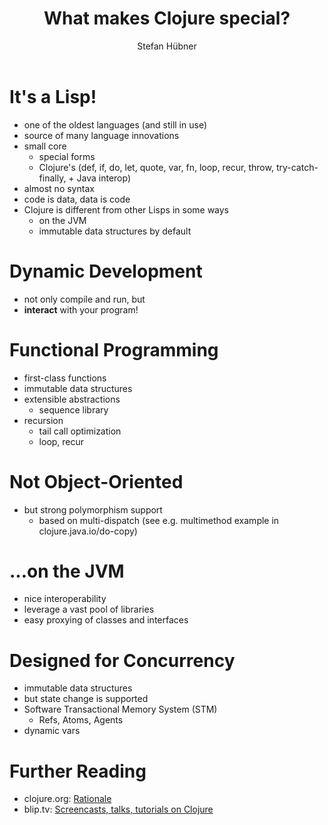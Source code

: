#+TITLE: What makes Clojure special?
#+AUTHOR: Stefan Hübner
#+EMAIL: sthuebner@googlemail.com

* It's a Lisp!

- one of the oldest languages (and still in use)
- source of many language innovations
- small core
  - special forms
  - Clojure's (def, if, do, let, quote, var, fn, loop, recur,
    throw, try-catch-finally, + Java interop)
- almost no syntax
- code is data, data is code
- Clojure is different from other Lisps in some ways
  - on the JVM
  - immutable data structures by default

* Dynamic Development

- not only compile and run, but
- *interact* with your program!

* Functional Programming

- first-class functions
- immutable data structures
- extensible abstractions
  - sequence library
- recursion
  - tail call optimization
  - loop, recur

* Not Object-Oriented

- but strong polymorphism support
  - based on multi-dispatch (see e.g. multimethod example in clojure.java.io/do-copy)

* …on the JVM

- nice interoperability
- leverage a vast pool of libraries
- easy proxying of classes and interfaces

* Designed for Concurrency

- immutable data structures
- but state change is supported
- Software Transactional Memory System (STM)
  - Refs, Atoms, Agents
- dynamic vars

* Further Reading

- clojure.org: [[http://clojure.org/rationale][Rationale]]
- blip.tv: [[http://blip.tv/clojure][Screencasts, talks, tutorials on Clojure]]
